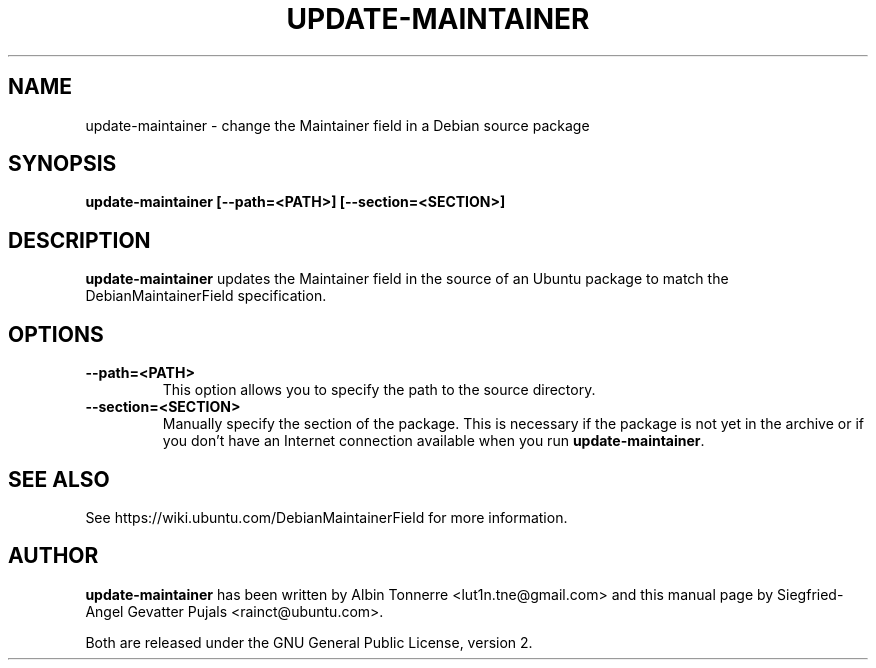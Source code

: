 .TH UPDATE\-MAINTAINER "1" "August 04, 2008" "ubuntu-dev-tools"

.SH NAME
update\-maintainer \- change the Maintainer field in a Debian source package

.SH SYNOPSIS
.B update\-maintainer [\fB\-\-path=<PATH>\fP] [\fB\-\-section=<SECTION>\fP]

.SH DESCRIPTION
\fBupdate\-maintainer\fP updates the Maintainer field in the source of
an Ubuntu package to match the DebianMaintainerField specification.

.SH OPTIONS
.TP
\fB\-\-path=<PATH>\fP
This option allows you to specify the path to the source directory.
.TP
\fB\-\-section=<SECTION>\fP
Manually specify the section of the package. This is necessary if the
package is not yet in the archive or if you don't have an Internet
connection available when you run \fBupdate\-maintainer\fP.

.SH SEE ALSO
See https://wiki.ubuntu.com/DebianMaintainerField for more information.

.SH AUTHOR
\fBupdate-maintainer\fP has been written by Albin Tonnerre <lut1n.tne@gmail.com>
and this manual page by Siegfried-Angel Gevatter Pujals <rainct@ubuntu.com>.
.PP
Both are released under the GNU General Public License, version 2.
